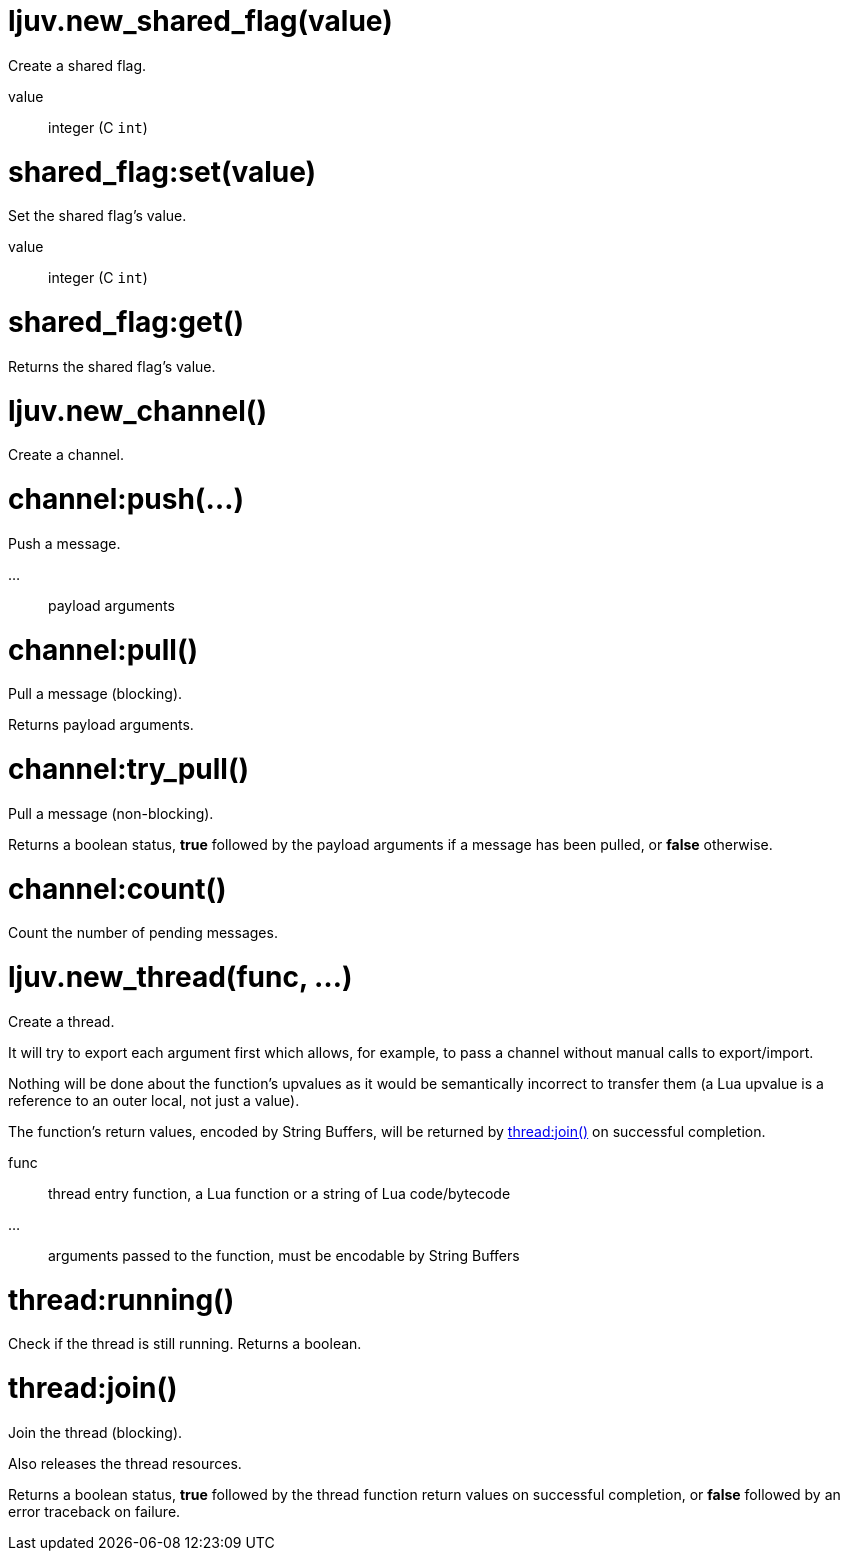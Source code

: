 
= ljuv.new_shared_flag(value)

Create a shared flag.

value:: integer (C `int`)

= shared_flag:set(value)

Set the shared flag's value.

value:: integer (C `int`)

= shared_flag:get()

Returns the shared flag's value.

= ljuv.new_channel()

Create a channel.

= channel:push(...)

Push a message.

...:: payload arguments

= channel:pull()

Pull a message (blocking).

Returns payload arguments.

= channel:try_pull()

Pull a message (non-blocking).

Returns a boolean status, *true* followed by the payload arguments if a message has been pulled, or *false* otherwise.

= channel:count()

Count the number of pending messages.

= ljuv.new_thread(func, ...)

Create a thread.

It will try to export each argument first which allows, for example, to pass a channel without manual calls to export/import.

Nothing will be done about the function's upvalues as it would be semantically incorrect to transfer them (a Lua upvalue is a reference to an outer local, not just a value).

The function's return values, encoded by String Buffers, will be returned by <<thread-join>> on successful completion.

func:: thread entry function, a Lua function or a string of Lua code/bytecode
...:: arguments passed to the function, must be encodable by String Buffers

= thread:running()

Check if the thread is still running. Returns a boolean.

[#thread-join]
= thread:join()

Join the thread (blocking).

Also releases the thread resources.

Returns a boolean status, *true* followed by the thread function return values on successful completion, or *false* followed by an error traceback on failure.
